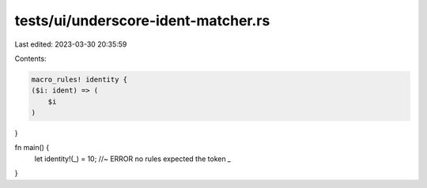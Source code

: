 tests/ui/underscore-ident-matcher.rs
====================================

Last edited: 2023-03-30 20:35:59

Contents:

.. code-block:: rs

    macro_rules! identity {
    ($i: ident) => (
        $i
    )
}

fn main() {
    let identity!(_) = 10; //~ ERROR no rules expected the token `_`
}


